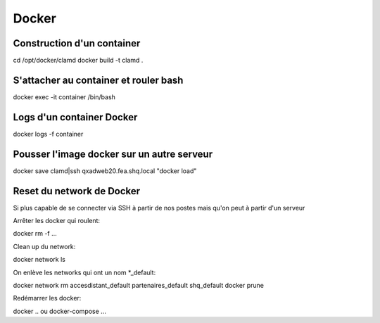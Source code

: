 Docker
======

Construction d'un container
~~~~~~~~~~~~~~~~~~~~~~~~~~~

cd /opt/docker/clamd
docker build -t clamd .

S'attacher au container et rouler bash
~~~~~~~~~~~~~~~~~~~~~~~~~~~~~~~~~~~~~~

docker exec -it container /bin/bash

Logs d'un container Docker
~~~~~~~~~~~~~~~~~~~~~~~~~~

docker logs -f container


Pousser l'image docker sur un autre serveur
~~~~~~~~~~~~~~~~~~~~~~~~~~~~~~~~~~~~~~~~~~~

docker save clamd|ssh qxadweb20.fea.shq.local "docker load"



Reset du network de Docker
~~~~~~~~~~~~~~~~~~~~~~~~~~
Si plus capable de se connecter via SSH à partir de nos postes mais qu'on peut à partir d'un serveur

Arrêter les docker qui roulent::

docker rm -f ...

Clean up du network::

docker network ls

On enlève les networks qui ont un nom *_default::

docker network rm accesdistant_default partenaires_default shq_default
docker prune

Redémarrer les docker::

docker .. ou docker-compose ...

